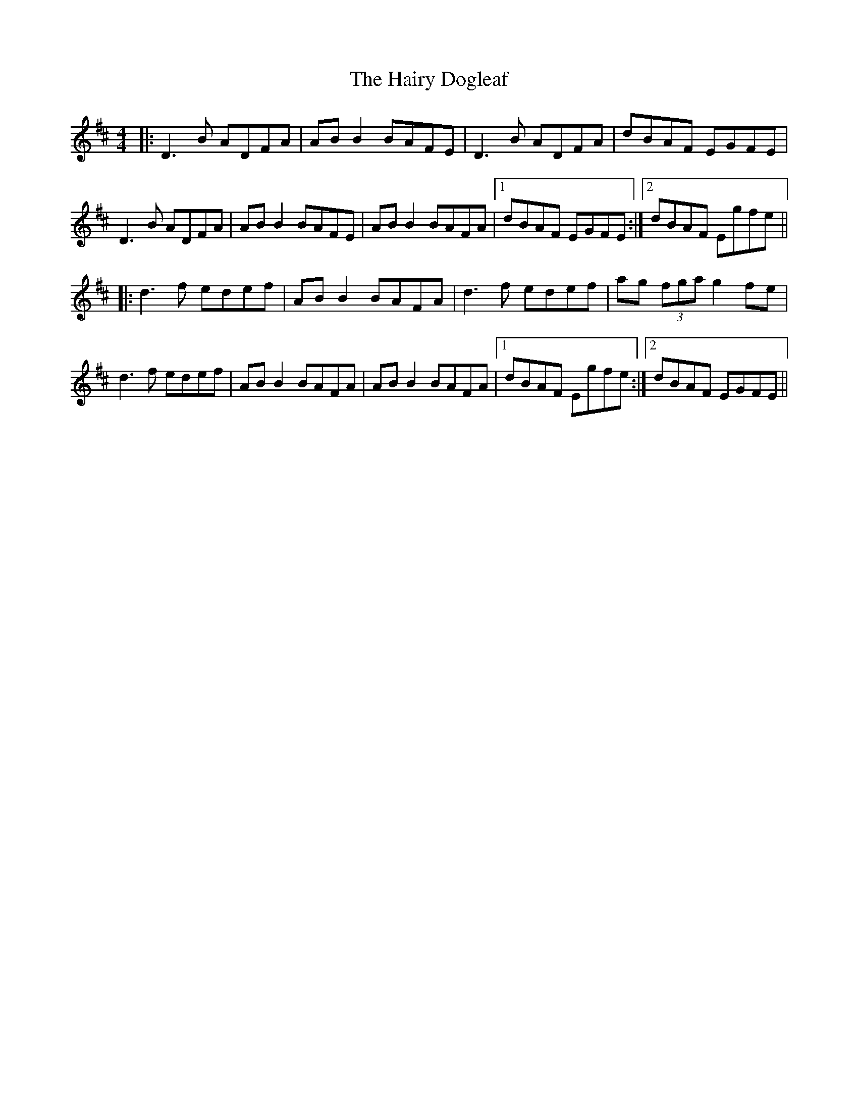 X: 16508
T: Hairy Dogleaf, The
R: reel
M: 4/4
K: Dmajor
|:D3 B ADFA|AB B2 BAFE|D3 B ADFA|dBAF EGFE|
D3 B ADFA|AB B2 BAFE|AB B2 BAFA|1 dBAF EGFE:|2 dBAF Egfe||
|:d3 f edef|AB B2 BAFA|d3 f edef|ag (3fga g2 fe|
d3 f edef|AB B2 BAFA|AB B2 BAFA|1 dBAF Egfe:|2 dBAF EGFE||

